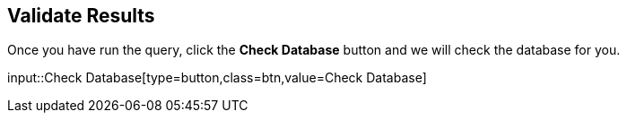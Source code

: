 :id: _challenge

[.verify]
== Validate Results

Once you have run the query, click the **Check Database** button and we will check the database for you.


input::Check Database[type=button,class=btn,value=Check Database]